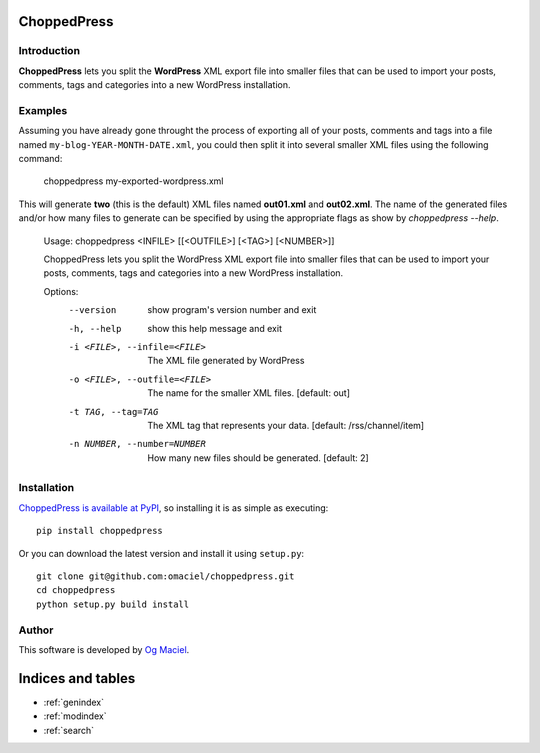 .. ChoppedPress documentation master file, created by
   sphinx-quickstart on Fri May 11 11:46:40 2012.
   You can adapt this file completely to your liking, but it should at least
   contain the root `toctree` directive.

ChoppedPress
============

Introduction
------------

**ChoppedPress** lets you split the **WordPress** XML export file into smaller files that can be used to import your posts, comments, tags and categories into a new WordPress installation.

Examples
--------

Assuming you have already gone throught the process of exporting all of your posts, comments and tags into a file named ``my-blog-YEAR-MONTH-DATE.xml``, you could then split it into several smaller XML files using the following command:

    choppedpress my-exported-wordpress.xml

This will generate **two** (this is the default) XML files named **out01.xml** and **out02.xml**. The name of the generated files and/or how many files to generate can be specified by using the appropriate flags as show by *choppedpress --help*.


    Usage:  choppedpress <INFILE> [[<OUTFILE>] [<TAG>] [<NUMBER>]]

    ChoppedPress lets you split the WordPress XML export file into smaller files
    that can be used to import your posts, comments, tags and categories into a
    new WordPress installation.

    Options:
      --version             show program's version number and exit
      -h, --help            show this help message and exit
      -i <FILE>, --infile=<FILE>
                            The XML file generated by WordPress
      -o <FILE>, --outfile=<FILE>
                            The name for the smaller XML files. [default: out]
      -t TAG, --tag=TAG     The XML tag that represents your data. [default:
                            /rss/channel/item]
      -n NUMBER, --number=NUMBER
                            How many new files should be generated. [default: 2]

Installation
------------

`ChoppedPress is available at PyPI <http://pypi.python.org/pypi/choppedpress>`_, so
installing it is as simple as executing::

    pip install choppedpress

Or you can download the latest version and install it using ``setup.py``::

    git clone git@github.com:omaciel/choppedpress.git
    cd choppedpress
    python setup.py build install

Author
------

This software is developed by
`Og Maciel <http://ogmaciel.tumblr.com>`_.

Indices and tables
==================

* :ref:`genindex`
* :ref:`modindex`
* :ref:`search`
